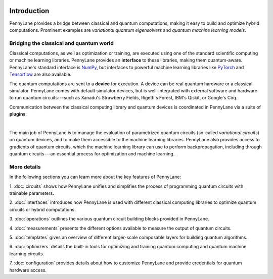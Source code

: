  .. role:: html(raw)
   :format: html

.. _pl_intro:

Introduction
============

PennyLane provides a bridge between classical and quantum computations, making it 
easy to build and optimize hybrid computations. Prominent examples are
*variational quantum eigensolvers* and *quantum machine learning models*.

Bridging the classical and quantum world
----------------------------------------

Classical computations, as well as optimization or training, are executed using 
one of the standard scientific computing or machine learning libraries. PennyLane provides an 
**interface** to these libraries, making them quantum-aware. 
PennyLane's standard interface is `NumPy <https://numpy.org/>`_,
but interfaces to powerful machine learning libraries like `PyTorch <https://pytorch.org/>`_
and `Tensorflow <https://www.tensorflow.org/>`_ are also available.

The quantum computations are sent to a **device** for execution. A device can be real quantum 
hardware or a classical simulator. PennyLane comes with default simulator devices, 
but is well-integrated with external software and hardware to run quantum 
circuits---such as Xanadu's Strawberry Fields, Rigetti's Forest, IBM's Qiskit, or Google's Cirq.

Communication between the classical computing library and quantum devices is coordinated in
PennyLane via a suite of **plugins**:

.. image:: ../_static/intro.png
    :align: center
    :width: 70%
    :target: javascript:void(0);

|

The main job of PennyLane is to manage the evaluation of parametrized quantum circuits 
(so-called *variational circuits*) on quantum devices,
and to make them accessible to the machine learning libraries.
PennyLane also provides access to gradients of quantum circuits, which the machine 
learning library can use to perform backpropagation, including through quantum 
circuits---an essential process for optimization and machine learning.

More details
------------

In the following sections you can learn more about the key features of PennyLane:

1. :doc:`circuits` shows how PennyLane unifies and simplifies
the process of programming quantum circuits with trainable parameters.

2. :doc:`interfaces` introduces how PennyLane is used with different
classical computing libraries to optimize quantum circuits or hybrid computations.

3. :doc:`operations` outlines the various quantum circuit building blocks
provided in PennyLane.

4. :doc:`measurements` presents the different options available to measure
the output of quantum circuits.

5. :doc:`templates` gives an overview of different larger-scale composable
layers for building quantum algorithms.

6. :doc:`optimizers` details the built-in tools for optimizing and training
quantum computing and quantum machine learning circuits.

7. :doc:`configuration` provides details about how to customize
PennyLane and provide credentials for quantum hardware access.
